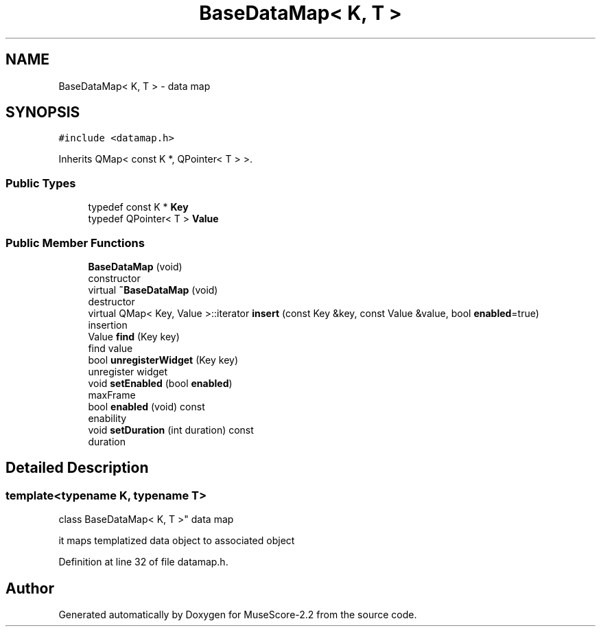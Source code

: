 .TH "BaseDataMap< K, T >" 3 "Mon Jun 5 2017" "MuseScore-2.2" \" -*- nroff -*-
.ad l
.nh
.SH NAME
BaseDataMap< K, T > \- data map  

.SH SYNOPSIS
.br
.PP
.PP
\fC#include <datamap\&.h>\fP
.PP
Inherits QMap< const K *, QPointer< T > >\&.
.SS "Public Types"

.in +1c
.ti -1c
.RI "typedef const K * \fBKey\fP"
.br
.ti -1c
.RI "typedef QPointer< T > \fBValue\fP"
.br
.in -1c
.SS "Public Member Functions"

.in +1c
.ti -1c
.RI "\fBBaseDataMap\fP (void)"
.br
.RI "constructor "
.ti -1c
.RI "virtual \fB~BaseDataMap\fP (void)"
.br
.RI "destructor "
.ti -1c
.RI "virtual QMap< Key, Value >::iterator \fBinsert\fP (const Key &key, const Value &value, bool \fBenabled\fP=true)"
.br
.RI "insertion "
.ti -1c
.RI "Value \fBfind\fP (Key key)"
.br
.RI "find value "
.ti -1c
.RI "bool \fBunregisterWidget\fP (Key key)"
.br
.RI "unregister widget "
.ti -1c
.RI "void \fBsetEnabled\fP (bool \fBenabled\fP)"
.br
.RI "maxFrame "
.ti -1c
.RI "bool \fBenabled\fP (void) const"
.br
.RI "enability "
.ti -1c
.RI "void \fBsetDuration\fP (int duration) const"
.br
.RI "duration "
.in -1c
.SH "Detailed Description"
.PP 

.SS "template<typename K, typename T>
.br
class BaseDataMap< K, T >"
data map 

it maps templatized data object to associated object 
.PP
Definition at line 32 of file datamap\&.h\&.

.SH "Author"
.PP 
Generated automatically by Doxygen for MuseScore-2\&.2 from the source code\&.
